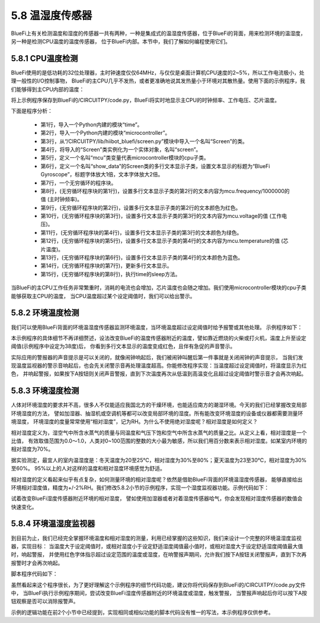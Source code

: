 ====================
5.8 温湿度传感器
====================

BlueFi上有关检测温度和湿度的传感器一共有两种，一种是集成式的温湿度传感器，位于BlueFi的背面，用来检测环境的温湿度，另一种是检测CPU温度的温度传感器，
位于BlueFi内部。本节中，我们了解如何编程使用它们。

5.8.1 CPU温度检测
====================

BlueFi使用的是低功耗的32位处理器，主时钟速度仅仅64MHz，与仅仅是桌面计算机CPU速度的2~5%，所以工作电流极小，处理一般性的I/O控制事物，
BlueFi的主CPU几乎不发热，或者更准确地说其发热量小于环境对其散热量。使用下面的示例程序，我们能够得到主CPU内部的温度：

.. code-block::  C
  :linenos:

  import time
  import microcontroller
  from hiibot_bluefi.screen import Screen
  screen = Screen()
  mcu = microcontroller.cpu
  show_data = screen.simple_text_display(title="BlueFi Main CPU", title_scale=1, text_scale=2)
  while True:
      show_data[2].text = "Frequency: {}MHz".format(mcu.frequency/1000000)
      show_data[2].color = screen.RED
      show_data[3].text = "Voltage: {:.2f}".format(mcu.voltage)
      show_data[3].color = screen.YELLOW
      show_data[4].text = "Temperature: {:.2f}".format(mcu.temperature)
      show_data[4].color = screen.GREEN
      show_data.show()
      time.sleep(0.1)

将上示例程序保存到BlueFi的/CIRCUITPY/code.py，BlueFi将实时地显示主CPU的时钟频率、工作电压、芯片温度。

下面是程序分析：

    * 第1行，导入一个Python内建的模块“time”。
    * 第2行，导入一个Python内建的模块“microcontroller”。
    * 第3行，从“/CIRCUITPY/lib/hiibot_bluefi/screen.py”模块中导入一个名叫“Screen”的类。
    * 第4行，将导入的“Screen”类实例化为一个实体对象，名叫“screen”。
    * 第5行，定义一个名叫“mcu”类变量代表microcontroller模块的cpu子类。
    * 第6行，定义一个名叫“show_data”的Screen类的多行文本显示子类，设置文本显示的标题为“BlueFi Gyroscope”，标题字体放大1倍，文本字体放大2倍。
    * 第7行，一个无穷循环的程序块。
    * 第8行，(无穷循环程序块的第1行)，设置多行文本显示子类的第2行的文本内容为mcu.frequency/1000000的值 (主时钟频率)。
    * 第9行，(无穷循环程序块的第2行)，设置多行文本显示子类的第2行的文本颜色为红色。
    * 第10行，(无穷循环程序块的第3行)，设置多行文本显示子类的第3行的文本内容为mcu.voltage的值 (工作电压)。
    * 第11行，(无穷循环程序块的第4行)，设置多行文本显示子类的第3行的文本颜色为绿色。
    * 第12行，(无穷循环程序块的第5行)，设置多行文本显示子类的第4行的文本内容为mcu.temperature的值 (芯片温度)。
    * 第13行，(无穷循环程序块的第6行)，设置多行文本显示子类的第4行的文本颜色为蓝色。
    * 第14行，(无穷循环程序块的第7行)，更新多行文本显示。
    * 第15行，(无穷循环程序块的第8行)，执行time的sleep方法。

当BlueFi的主CPU工作任务非常繁重时，消耗的电流也会增加，芯片温度也会随之增加。我们使用microcontroller模块的cpu子类能够获取主CPU的温度， 当CPU温度超过某个设定阈值时，我们可以给出警示。

5.8.2 环境温度检测
======================

我们可以使用BlueFi背面的环境温湿度传感器监测环境温度，当环境温度超过设定阈值时给予报警或其他处理。 示例程序如下：

.. code-block::  C
  :linenos:

  import time
  from hiibot_bluefi.sensors import Sensors
  from hiibot_bluefi.screen import Screen
  from hiibot_bluefi.soundio import SoundOut
  spk = SoundOut()
  spk.enable = 1
  screen = Screen()
  sensors = Sensors()
  temp = sensors.temperature
  maxTemp = 38
  warning = False
  show_data = screen.simple_text_display(title="Temp monitor", title_scale=1, text_scale=3)
  while True:
      temp = sensors.temperature
      show_data[2].text = "T: {:.2f}".format(temp)
      if temp<maxTemp:
          show_data[2].color = screen.GREEN
          warning = False
      else:
          show_data[2].color = screen.RED
          warning = True
      show_data.show()
      if warning:
          spk.play_midi(72, 8)
      time.sleep(0.2)

本示例程序的具体细节不再详细赘述，设法改变BlueFi的温度传感器附近的温度，譬如靠近燃烧的火柴或打火机，温度上升至设定阈值(示例程序中设定为38度)后，
你看到多行文本显示的温度变成红色，且伴有急促的声音警示。

实际应用的警报器的声音提示是可以关闭的，就像闹钟响起后，我们被闹钟叫醒后第一件事就是关闭闹钟的声音提示，
当我们发现温度监视器的警示音响起后，也会先关闭警示音再处理温度超高。你能修改程序实现：当温度超过设定阈值时，将温度显示为红色，
并响起警报，如果按下A按钮则关闭声音警报，直到下次温度再次从低温到高温变化且超过设定阈值时警示音才会再次响起。

5.8.3 环境湿度检测
======================

人体对环境湿度的要求并不高，很多人不仅能适应我国北方的干燥环境，也能适应南方的潮湿环境。今天的我们已经掌握改变局部环境湿度的方法，
譬如加湿器、抽湿机或空调机等都可以改变局部环境的湿度。所有能改变环境湿度的设备或仪器都需要测量环境湿度，
环境湿度的度量常常使用“相对湿度”，记为RH。为什么不使用绝对湿度呢？相对湿度是如何定义？

相对湿度定义为，湿空气中所含水蒸气的质量与同温度和气压下饱和空气中所含水蒸气的质量之比。从定义上看，相对湿度是一个比值，
有效取值范围为0.0～1.0，人类对0~100范围的整数的大小最为敏感，所以我们用百分数来表示相对湿度。如某室内环境的相对湿度为70%。

据实验测定，最宜人的室内温湿度是：冬天温度为20至25℃，相对湿度为30%至80%；夏天温度为23至30℃，相对湿度为30%至60%。
95%以上的人对这样的温度和相对湿度环境感觉为舒适。

相对湿度的定义看起来似乎有点复杂，如何测量环境的相对湿度呢？依然是借助BlueFi背面的环境温湿度传感器，
能够直接给出环境相对湿度值，精度为+/-2%RH。我们修改5.8.2小节的示例程序，实现一个湿度监视器功能。示例代码如下：

.. code-block::  C
  :linenos:

  import time
  from hiibot_bluefi.sensors import Sensors
  from hiibot_bluefi.screen import Screen
  from hiibot_bluefi.soundio import SoundOut
  spk = SoundOut()
  spk.enable = 1
  screen = Screen()
  sensors = Sensors()
  hum = sensors.humidity
  minHum = 30
  maxHum = 70
  warning = False
  show_data = screen.simple_text_display(title="Humi. monitor", title_scale=1, text_scale=3)
  while True:
      hum = sensors.humidity
      show_data[2].text = "H: {:.2f}".format(hum)
      if hum>minHum and hum<maxHum:
          show_data[2].color = screen.GREEN
          warning = False
      else:
          show_data[2].color = screen.RED
          warning = True
      show_data.show()
      if warning:
          spk.play_midi(72, 8)
      time.sleep(0.2)

试着改变BlueFi湿度传感器附近环境的相对湿度， 譬如使用加湿器或者对着湿度传感器哈气，你会发现相对湿度传感器的数值会快速变化。

5.8.4 环境温湿度监视器
=========================

到目前为止，我们已经完全掌握环境温度和相对湿度的测量，利用已经掌握的这些知识，我们来设计一个完整的环境温湿度监视器，实现目标：
当温度大于设定阈值时，或相对湿度小于设定舒适湿度阈值最小值时，或相对湿度大于设定舒适湿度阈值最大值时，响起警报，
并使用红色字体指示超过设定范围的温度或湿度，在响警报声期间，允许我们按下A按钮关闭警报声，直到下次再报警时才会再次响起。

脚本程序代码如下：

.. code-block::  C
  :linenos:

  import time
  from hiibot_bluefi.sensors import Sensors
  from hiibot_bluefi.screen import Screen
  from hiibot_bluefi.soundio import SoundOut
  from hiibot_bluefi.basedio import Button
  button = Button()
  spk = SoundOut()
  spk.enable = 1
  screen = Screen()
  sensors = Sensors()
  temp = sensors.temperature
  hum = sensors.humidity
  minHum = 30
  maxHum = 50
  maxTemp = 38
  hwarning = False
  twarning = False
  offspk = False
  show_data = screen.simple_text_display(title="T&H Monitor", title_scale=1, text_scale=3)
  while True:
      temp = sensors.temperature
      hum = sensors.humidity
      show_data[1].text = "T: {:.2f}".format(temp)
      if temp<maxTemp:
          show_data[1].color = screen.GREEN
          twarning = False
      else:
          show_data[1].color = screen.RED
          twarning = True
      show_data[2].text = "H: {:.2f}".format(hum)
      if hum>minHum and hum<maxHum:
          show_data[2].color = screen.GREEN
          hwarning = False
      else:
          show_data[2].color = screen.RED
          hwarning = True
      show_data.show()
      if button.A:
          offspk = True
      if temp<maxTemp and hum>minHum and hum<maxHum:
          offspk = False
      if hwarning or twarning:
          if offspk:
              time.sleep(0.1)
          else:
              spk.play_midi(72, 8)
      time.sleep(0.2)

虽然看起来这个程序很长，为了更好理解这个示例程序的细节代码功能，建议你将代码保存到BlueFi的/CIRCUITPY/code.py文件中，
当BlueFi执行示例程序期间，尝试改变BlueFi湿度传感器附近的环境温度或湿度，触发警报，
当警报声响起后你可以按下A按钮观察是否可以消除报警声。

示例的逻辑功能在前2个小节中已经提到，实现相同或相似功能的脚本代码没有惟一的写法，本示例程序仅供参考。














